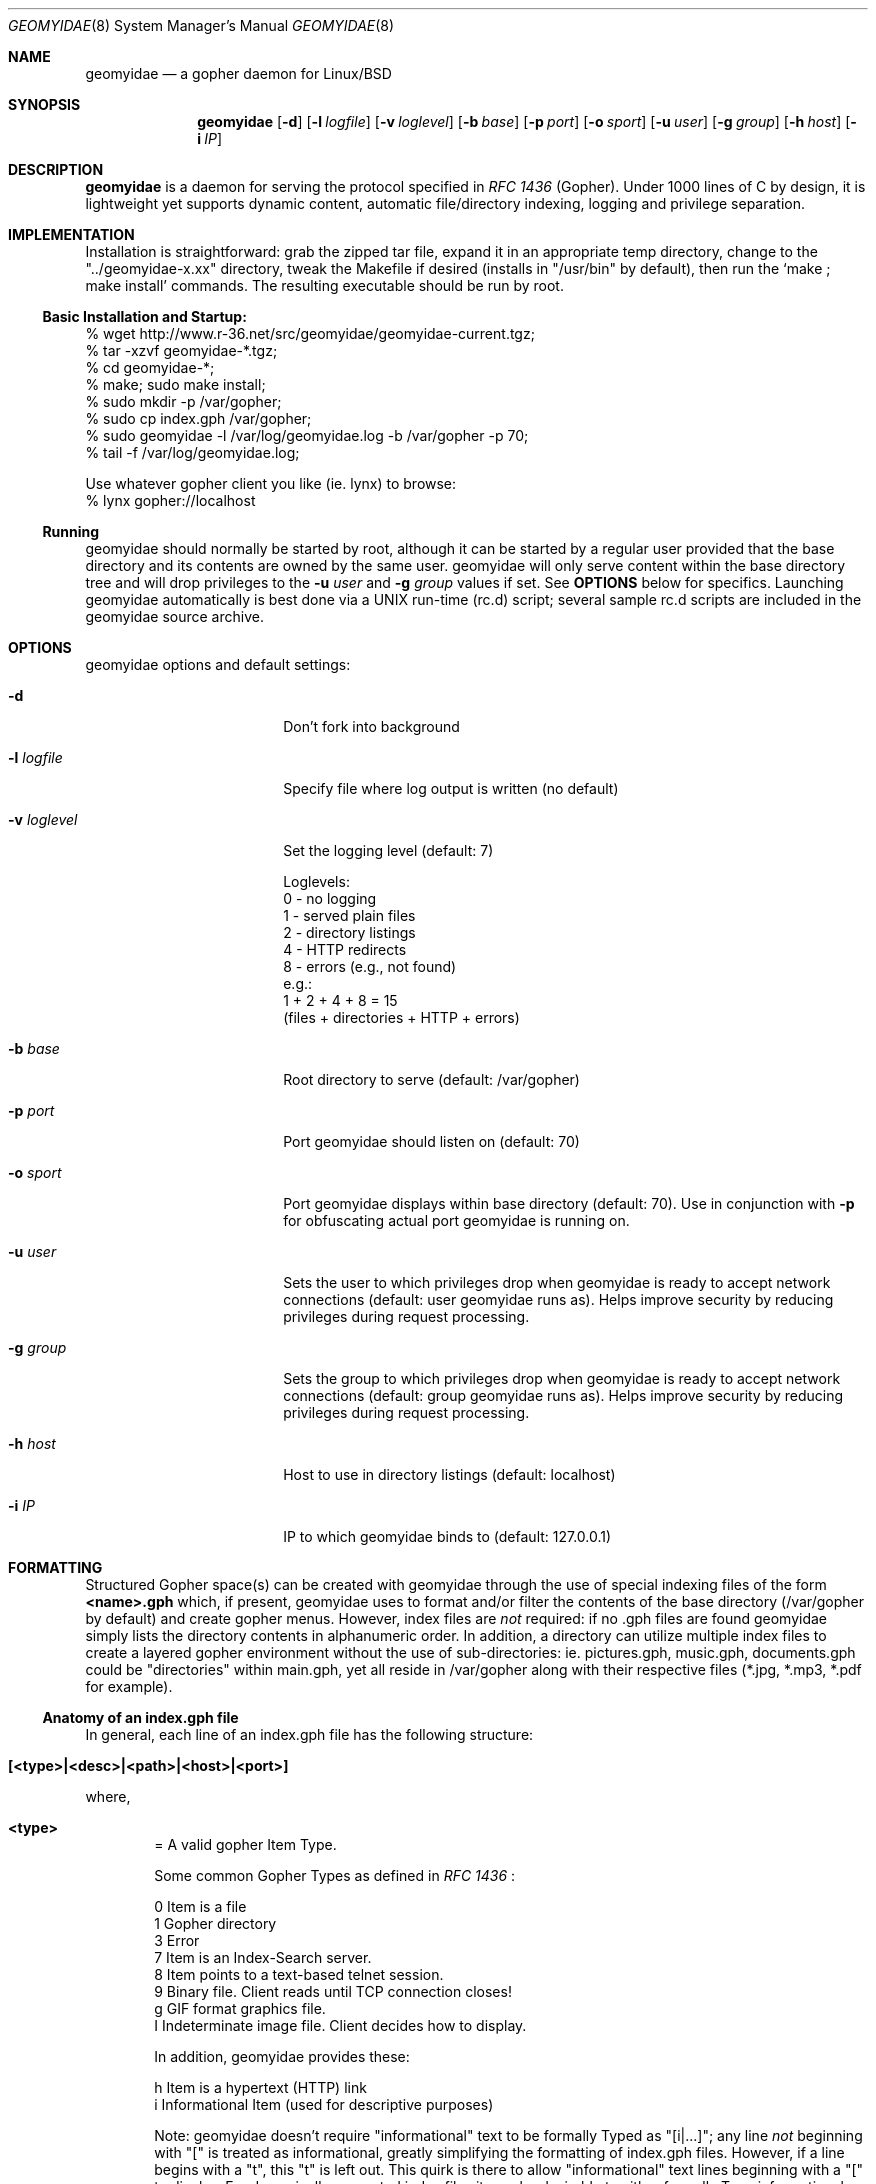 .\" geomyidae.8 handcrafted in GNU groff -mdoc using nvi
.\"
.Dd March 26, 2011
.Dt GEOMYIDAE 8
.Os
.
.Sh NAME
.Nm geomyidae
.Nd a gopher daemon for Linux/BSD
.
.Sh SYNOPSIS
.Nm
.Bk -words
.Op Fl d
.Op Fl l Ar logfile
.Op Fl v Ar loglevel
.Op Fl b Ar base 
.Op Fl p Ar port
.Op Fl o Ar sport
.Op Fl u Ar user
.Op Fl g Ar group
.Op Fl h Ar host
.Op Fl i Ar IP
.Ek
.
.Sh DESCRIPTION
.Bd -filled
.Nm
is a daemon for serving the protocol specified in
.Em RFC 1436
(Gopher). Under 1000 lines of C by design, it is lightweight yet supports
dynamic content, automatic file/directory indexing, logging and privilege
separation.
.Ed
. 
.Sh IMPLEMENTATION
.Bd -filled
Installation is straightforward: grab the zipped tar file, expand it in
an appropriate temp directory, change to the
.Qq "../geomyidae-x.xx"
directory, tweak the Makefile if desired (installs in
.Qq "/usr/bin"
by default), then run the 
.Sq "make ; make install"
commands.  The resulting executable should be run by root.
.Ed
.
.Ss Basic Installation and Startup:
.Pp
.Bd -literal
     % wget http://www.r-36.net/src/geomyidae/geomyidae-current.tgz;
     % tar -xzvf geomyidae-*.tgz;
     % cd geomyidae-*;
     % make; sudo make install;
     % sudo mkdir -p /var/gopher;
     % sudo cp index.gph /var/gopher;
     % sudo geomyidae -l /var/log/geomyidae.log -b /var/gopher -p 70;
     % tail -f /var/log/geomyidae.log;

     Use whatever gopher client you like (ie. lynx) to browse:
     % lynx gopher://localhost
.Ed
.
.Ss Running
.Bd -filled
geomyidae should normally be started by root, although it can be started
by a regular user provided that the base directory and its contents are owned
by the same user.  geomyidae will only serve content within the base directory
tree and will drop privileges to the
.Fl u Ar user
and
.Fl g Ar group
values if set.  See
.Ic OPTIONS
below for specifics.  Launching geomyidae automatically is best done via a UNIX
run-time (rc.d) script; several sample rc.d scripts are included in the geomyidae
source archive.
.Ed
.
.Sh OPTIONS
geomyidae options and default settings:
.Pp
.Bl -tag -width ".Fl test Ao Ar string Ac"
.
.Bd -filled
.It Fl d
Don't fork into background
.Ed
.
.Bd -filled
.It Fl l Ar logfile
Specify file where log output is written (no default)
.Ed
.
.Bd -filled
.It Fl v Ar loglevel
Set the logging level (default: 7)
.Ed
.
.Bd -literal
Loglevels:
        0 - no logging
        1 - served plain files
        2 - directory listings
        4 - HTTP redirects
        8 - errors (e.g., not found)
  e.g.:
        1 + 2 + 4 + 8 = 15
        (files + directories + HTTP + errors)
.Ed
.
.Bd -filled
.It Fl b Ar base 
Root directory to serve (default: /var/gopher)
.Ed
.
.Bd -filled
.It Fl p Ar port
Port geomyidae should listen on (default: 70)
.Ed
.
.Bd -filled
.It Fl o Ar sport
Port geomyidae displays within base directory (default: 70).
Use in conjunction with
.Ic -p
for obfuscating actual port geomyidae is running on.
.Ed
.
.Bd -filled
.It Fl u Ar user
Sets the user to which privileges drop when geomyidae is ready
to accept network connections (default: user geomyidae runs as).
Helps improve security by reducing privileges during request
processing.
.Ed
.
.Bd -filled
.It Fl g Ar group
Sets the group to which privileges drop when geomyidae is ready
to accept network connections (default: group geomyidae runs as).
Helps improve security by reducing privileges during request
processing.
.Ed -filled
.
.Bd -filled
.It Fl h Ar host
Host to use in directory listings (default: localhost)
.Ed
.
.Bd -filled
.It Fl i Ar IP
IP to which geomyidae binds to (default: 127.0.0.1)
.Ed
.El
.
.Sh FORMATTING
.Bd -filled
Structured Gopher space(s) can be created with geomyidae through the
use of special indexing files of the form
.Ic <name>.gph
which, if present, geomyidae uses to format and/or filter the contents of
the base directory (/var/gopher by default) and create gopher menus.
However, index files are
.Em not
required: if no .gph files are found geomyidae simply lists the directory
contents in alphanumeric order.  In addition, a directory can utilize
multiple index files to create a layered gopher environment without the
use of sub-directories: ie. pictures.gph, music.gph, documents.gph could
be "directories" within main.gph, yet all reside in /var/gopher along with
their respective files (*.jpg, *.mp3, *.pdf for example).
.Ed
.
.Ss Anatomy of an index.gph file
.Bd -filled
In general, each line of an index.gph file has the following structure:
.Ed
.Pp
.Bl -inset -offset indent
.It Ic [<type>|<desc>|<path>|<host>|<port>]
.El
.Pp
where,
.Bl -inset -offset indent
.It Ic <type>
= A valid gopher Item Type.
.Pp
Some common Gopher Types as defined in
.Em RFC 1436
:
.
.Bd -literal
 0   Item is a file
 1   Gopher directory
 3   Error
 7   Item is an Index-Search server.
 8   Item points to a text-based telnet session.
 9   Binary file. Client reads until TCP connection closes!
 g   GIF format graphics file.
 I   Indeterminate image file. Client decides how to display.
.Ed
.Pp
In addition, geomyidae provides these:
.Bd -literal
 h   Item is a hypertext (HTTP) link
 i   Informational Item (used for descriptive purposes)
.Ed
.
.Pp
.Bd -filled
Note: geomyidae doesn't require "informational" text to be formally
Typed as "[i|...]"; any line
.Em not
beginning with "[" is treated as informational, greatly simplifying the
formatting of index.gph files.  However, if a line begins with a "t", this
"t" is left out.  This quirk is there to allow "informational" text lines
beginning with a "[" to display.  For dynamically generated index files
it may be desirable to either formally Type informational text or run
it through a filter to add a second "t" - .ie sed 's/^t/&&/' .
.Ed
.
.Bd -filled
.It Ic <desc>
= description of gopher item. Most printable characters should work.
.Ed
.
.Bd -filled
.It Ic <path>
= full path to gopher item (base value is
.Qq "/"
). Use the
.Qq "Err"
path for items not intended to be served.
.Ed
.
.Bd -filled
.It Ic <host>
= hostname or IP hosting the gopher item. Must be resolvable for the
intended clients. If this is set to
.Qq "server"
, the server's hostname is used.
.Ed
.
.Bd -filled
.It Ic <port>
= TCP port number (usually 70)
.
If this is set to
.Qq "port"
, the default port of the server is used.
.Ed
.El
.
.Ss index.gph Example
.Bd -filled
A root.gph file for a server running on host=frog.bog, port=70.  Note use
of optional [i]nformational Item (line 2) for vertical space insertion:
.Ed
.Pp
.Bd -literal -offset indent
Welcome to Frog.bog
[i||Err||]
[0|About this server|about.txt|frog.bog|70]
[0|Daily Log|/dtail.cgi|frog.bog|70]
[1|Phlog: like a blog, but not|/PHLOG|frog.bog|70]
[9|Some binary file|widget.exe|frog.bog|70]
[I|Snowflake picture|snowflake.jpg|frog.bog|70]

Links and Searches
[1|Go to R-36.net|/|gopher.r-36.net|70]
[h|Go to NetBSD.org|URL:http://netbsd.org|frog.bog|70]
[7|Query US Weather by Zipcode|/weather.cgi?|frog.bog|70]
[7|Search Veronica II|/v2/vs|gopher.floodgap.com|70]
[8|Telnet to SDF Public Access Unix System|null|freeshell.org|23]
.Ed
.
.Pp
.Bd -filled
The above looks something like this in a text-based gopher client:
.Ed
.Pp
.Bl -tag -width ".It Ic WIDTHS" -compact -offset indent
.D1 Welcome to Frog.bog
.Pp
.It Ic (FILE)
About this server
.It Ic (FILE)
Daily Log
.It Ic (DIR)
Phlog: like a blog, but not
.It Ic (BIN)
Some binary file
.It Ic (IMG)
Snowflake picture
.El
.Pp
.Bl -tag -width ".It Ic WIDTHS" -compact -offset indent
.D1 Links and Searches
.It Ic (DIR)
Go to R-36.net
.It Ic (HTML)
Go to NetBSD.org
.It Ic (?)
Query US Weather by Zipcode
.It Ic (?)
Search Veronica II
.It Ic (TEL)
Telnet to SDF Public Access Unix System
.El
.Pp
.Sh DYNAMIC CONTENT (gopher CGI)
.Bd -filled
There are two options provided for dynamic content creation: standard CGI (
.Ic .cgi
) and dynamic CGI
(
.Ic .dcgi
). Despite the names, both can accept input and generate dynamic content;
the only difference is the latter re-formats it's output so it appears to
the server as a standard geomyidae index (.gph) file. This makes the
creation of on-the-fly gopher directories much easier (see examples).
All scripts must be under the gopher root directory and be executable by
the same user:group running geomyidae.  Consequently, it is best to use
the -u and -g server options to avoid running as root.
.Ed
.Pp
.Bd -filled
Both .cgi and .dcgi scripts have the same argument call structure (as seen by geomyidae):
.Ed
.Pp
.D1  executable.[d]cgi $search $arguments $host $port
.Pp
where
.Pp
.D1 search = query string (type 7) or Qo Qc (type 0)
.D1 arguments = Qo Qc
.D1 host = server's hostname ("localhost" by default)
.D1 port = server's port ("70" by default)
.Pp
.Bd -filled
All terms are tab-separated (per gopher protocol) which can cause some
surprises depending on how a script is written.  See the CGI file (included
in the geomyidae source archive) for further elaboration.
.Ed
.
.Ss Some CGI Examples
.Pp
.Bd -filled
Note: these are a very simple examples with no fitness checks with respect
to safety/security.
.Ed
.Pp
.Bd -filled
ex. uptime.cgi - standard CGI, no queries
.Ed
.
.Bd -literal -offset indent
#!/bin/sh
#  uptime.cgi - prints system uptime(1)
/usr/bin/uptime
exit 0
.Ed
.
.Pp
.Bd -filled
Call the above with the following index.gph entry:
.Ed
.Pp
.D1 [0|System Uptime|/uptime.cgi|frog.bog|70]
.Pp
.Bd -filled
A search query request must have an item Type of "7" to be called
from an index.gph file.  It also needs a "?" suffix in the <path>
field:
.Ed
.Pp
.Bd -filled
ex. hello.cgi - standard CGI with query
.Ed
.
.Bd -literal -offset indent
#!/bin/sh
#  hello.cgi - welcome user
NAME=$1
echo ""
echo Hello $NAME - welcome to Frog.bog
exit 0
.Ed
.
.Pp
.Bd -filled
Call the above with the following index.gph entry:
.Ed
.Pp
.D1 [7|Hello You - Please enter your name|/hello.cgi?|frog.bog|70]
.
.Pp
.Bd -filled
And do a simple
.Xr snarf 1
query:
.Ed
.Pp
.D1 % snarf Qo gopher://frog.bog/7/hello.cgi?Christoph Qc -
.D1 Hello Christoph - welcome to Frog.bog
.
.Pp
.Bd -filled
Dynamic CGI entries are similar to above except that the script
needs to create output as described in the 
.Ic FORMATTING
section:
.Ed
.Pp
.Bd -filled
ex. jughead.dcgi - dynamic CGI script with query
.Ed
.
.Bd -literal -offset indent
#!/bin/sh
# jughead.dcgi - jughead-like local gopher search
KWRD="$1"
ARCHIVE="/var/gopher/textfiles/"
echo "[i|Search results for \\"${KWRD}\\":|Err||]"
echo "[i|----|Err||]"
# grep(1) recursive, case-insensitive KWRD search of ARCHIVE: 
for RESULT in $(/usr/bin/grep -i -l -m1 ${KWRD} -r $ARCHIVE)
do
        DESC=$(/usr/bin/basename ${RESULT})
        PATH=$(echo "$RESULT" | /usr/bin/sed 's/^\\/var\\/gopher//')
        echo "[0|${DESC}|${PATH}|frog.bog|70]"
done
exit 0
.Ed
.
.Pp
.Bd -filled
Call the above with the following index.gph entry:
.Ed
.Pp
.D1 [7|Search this Gopher|/jughead.dcgi?|frog.bog|70]
.Pp
.Bd -filled
A successful query might look like this:
.Ed
.Pp
.Bl -tag -width ".It Ic WIDTHS" -compact -offset indent
.D1 Search results for Qo fubar Qc :
.D1 ----
.It Ic (FILE)
How_Things_Break.txt
.It Ic (FILE)
Origins_of_Words.txt
.It Ic (FILE)
Phrases_of_the_Ages.txt
.El
.
.Pp
.Bd -filled
Care should to be exercised to avoid creating miss-Typed entries, unwanted
recursions, and/or unintended writes in the working directory.
.Ed
.Pp
.Sh LOG FILES
.Pp
.Bd -filled
The log file (ie. /var/log/gopherd.log) has the following structure:
.Ed
.
.Pp
.Ic [<date>|<IP:port>] <item path> <query> (<status>)
.
.Pp
where,
.
.Bl -inset
.It Ic <date>
= access date and time (std 'date' format)
.Bl -inset -offset indent
ex.
.Qq "Sun Feb 17 06:11:10 PST 2008"
.El
.It Ic <IP:port>
= client IP address and port served
.Bl -inset -offset indent
ex.
.Qq "24.208.18.127:16857"
.El
.Pp
.It Ic <item path>
= full path to item served
.Bl -inset -offset indent
ex.
.D1 Qo "/PICS/simple2.jpg" Qc for an image file
.D1 Qo "/PICS" Qc for a directory access
.El
.It Ic <query>
= query term submitted (Type 7 requests only)
.Bl -inset -offset indent
ex.
.Dl % snarf Qq "gopher://frog.bog/7/hello.cgi?Christoph"
.Dl would log Qo "Christoph" Qc as the query term.
.El
.It Ic (<status>)
= status of client request
.Bl -inset -offset indent
ex. - some common status entries:
.El
.Pp
.Bl -hang -width XXXXXXXXXXXXXXXX -compact -offset XXXXXXXXXXXX
.It Qo (serving) Qc
=> a successful request
.It Qo (not found) Qc
=> an unsuccessful request
.It Qo (HTTP redirect) Qc
=> web link redirect (Type h)
.It Qo (dir listing) Qc
=> unindexed directory listing
.El
.El
.
.Sh FILES
README, LICENSE, CGI, index.gph, rc.d/
.
.Sh "SEE ALSO"
Links for further information on gopher:
.Pp
.D1 Pa gopher://gopher.floodgap.com
.D1 Pa gopher://gopher.gopherproject.org
.Pp
.Sh STANDARDS
.Em Internet RFC 1436
.
.Sh HISTORY
.Bd -filled
geomyidae started as a Linux/BSD port of the Plan 9 gopherd_P9 server.
Originally called gopherd_BSD, the name was later changed to Geomyidae
(latin), the taxonomic family of burrowing rodents known as "pocket
gophers" which are in fact the true gophers. Due to inconsistencies
and the UNIX culture, the name was changed to lowercase in 2010.
.Ed
.
.Sh AUTHORS
See LICENSE file for authors in the distribution.
.
.Sh LICENSE
geomyidae is released under the MIT/X Consortium License.
.
.Sh BUGS
.Bd -filled
geomyidae occasionally aborts silently if too many simultaneous
requests are made.  Limiting gopher traffic via firewall rules
may help.
.Pp
Dynamic content functionality may vary across gopher clients.
.Ed
.
.Ss "Reporting Bugs"
Report bugs to:
.An "Christoph Lohmann" Aq 20h@R-36.net
